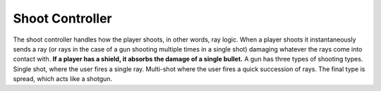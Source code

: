 ====================
Shoot Controller
====================

The shoot controller handles how the player shoots, in other words, ray logic. When a player shoots it instantaneously sends a ray (or rays in the case of a gun shooting multiple times in a single shot) damaging whatever the rays come into contact with.
**If a player has a shield, it absorbs the damage of a single bullet.**
A gun has three types of shooting types. Single shot, where the user fires a single ray. Multi-shot where the user fires a quick succession of rays. The final type is spread, which acts like a shotgun.




